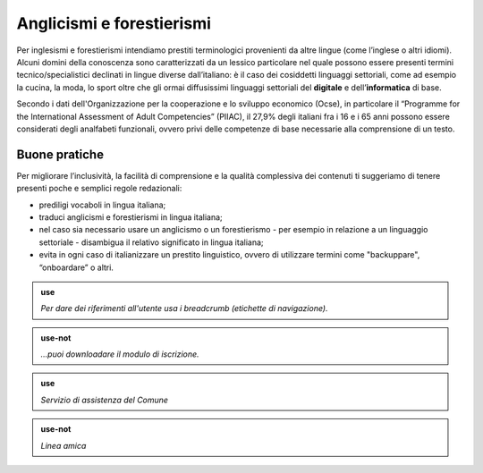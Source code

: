 Anglicismi e forestierismi
==========================
Per inglesismi e forestierismi intendiamo prestiti terminologici provenienti da altre lingue (come l’inglese o altri idiomi). Alcuni domini della conoscenza sono
caratterizzati da un lessico particolare nel quale possono essere presenti termini tecnico/specialistici declinati in lingue diverse dall’italiano: è il caso dei
cosiddetti linguaggi settoriali, come ad esempio la cucina, la moda, lo sport oltre che gli ormai diffusissimi linguaggi settoriali del **digitale** e
dell’**informatica** di base. 

Secondo i dati dell'Organizzazione per la cooperazione e lo sviluppo economico (Ocse), in particolare il “Programme for the International Assessment of Adult
Competencies” (PIIAC), il 27,9% degli italiani fra i 16 e i 65 anni possono essere considerati degli analfabeti funzionali, ovvero privi delle competenze di base
necessarie alla comprensione di un testo.

Buone pratiche
--------------

Per migliorare l’inclusività, la facilità di comprensione e la qualità complessiva dei contenuti ti suggeriamo di tenere presenti poche e semplici regole redazionali:

- prediligi vocaboli in lingua italiana;
- traduci anglicismi e forestierismi in lingua italiana; 
- nel caso sia necessario usare un anglicismo o un forestierismo - per esempio in relazione a un linguaggio settoriale - disambigua il relativo significato in lingua italiana; 
- evita in ogni caso di italianizzare un prestito linguistico, ovvero di utilizzare termini come "backuppare", “onboardare” o altri. 

.. admonition:: use

   *Per dare dei riferimenti all'utente usa i breadcrumb (etichette di navigazione).*
   
.. admonition:: use-not

   *...puoi downloadare il modulo di iscrizione.*
   
   
.. admonition:: use

   *Servizio di assistenza del Comune*

.. admonition:: use-not

   *Linea amica*
